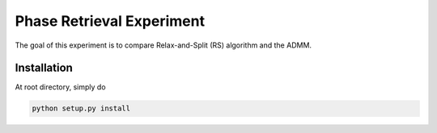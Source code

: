 ==========================
Phase Retrieval Experiment
==========================

The goal of this experiment is to compare Relax-and-Split (RS)
algorithm and the ADMM.


Installation
------------

At root directory, simply do

.. code-block:: shell

   python setup.py install